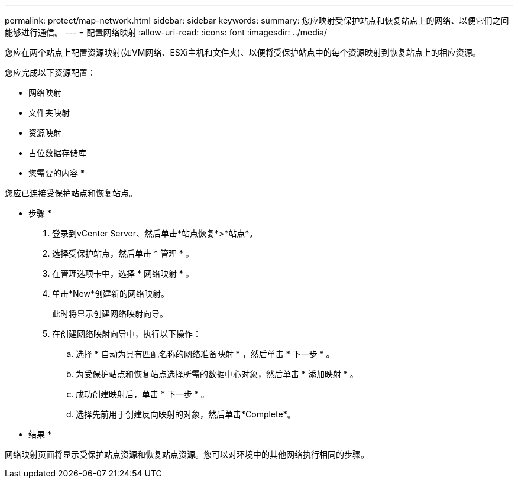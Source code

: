 ---
permalink: protect/map-network.html 
sidebar: sidebar 
keywords:  
summary: 您应映射受保护站点和恢复站点上的网络、以便它们之间能够进行通信。 
---
= 配置网络映射
:allow-uri-read: 
:icons: font
:imagesdir: ../media/


[role="lead"]
您应在两个站点上配置资源映射(如VM网络、ESXi主机和文件夹)、以便将受保护站点中的每个资源映射到恢复站点上的相应资源。

您应完成以下资源配置：

* 网络映射
* 文件夹映射
* 资源映射
* 占位数据存储库


* 您需要的内容 *

您应已连接受保护站点和恢复站点。

* 步骤 *

. 登录到vCenter Server、然后单击*站点恢复*>*站点*。
. 选择受保护站点，然后单击 * 管理 * 。
. 在管理选项卡中，选择 * 网络映射 * 。
. 单击*New*创建新的网络映射。
+
此时将显示创建网络映射向导。

. 在创建网络映射向导中，执行以下操作：
+
.. 选择 * 自动为具有匹配名称的网络准备映射 * ，然后单击 * 下一步 * 。
.. 为受保护站点和恢复站点选择所需的数据中心对象，然后单击 * 添加映射 * 。
.. 成功创建映射后，单击 * 下一步 * 。
.. 选择先前用于创建反向映射的对象，然后单击*Complete*。




* 结果 *

网络映射页面将显示受保护站点资源和恢复站点资源。您可以对环境中的其他网络执行相同的步骤。
